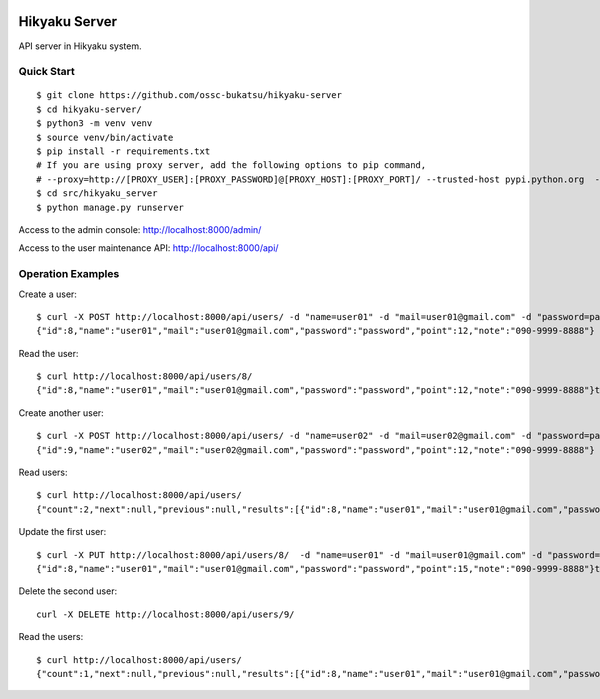 .. image:: https://img.shields.io/badge/License-MIT-yellow.svg?style=flat
    :target: https://opensource.org/licenses/MIT
    :alt: License

Hikyaku Server
================

API server in Hikyaku system.

.. image:: /hikyaku_logo.png

Quick Start
--------------------

::

    $ git clone https://github.com/ossc-bukatsu/hikyaku-server
    $ cd hikyaku-server/
    $ python3 -m venv venv
    $ source venv/bin/activate
    $ pip install -r requirements.txt
    # If you are using proxy server, add the following options to pip command,
    # --proxy=http://[PROXY_USER]:[PROXY_PASSWORD]@[PROXY_HOST]:[PROXY_PORT]/ --trusted-host pypi.python.org  --trusted-host pypi.org  --trusted-host files.pythonhosted.org
    $ cd src/hikyaku_server
    $ python manage.py runserver

Access to the admin console: http://localhost:8000/admin/

Access to the user maintenance API: http://localhost:8000/api/

Operation Examples
--------------------

Create a user:
::
    $ curl -X POST http://localhost:8000/api/users/ -d "name=user01" -d "mail=user01@gmail.com" -d "password=password" -d "point=12" -d "note=090-9999-8888"
    {"id":8,"name":"user01","mail":"user01@gmail.com","password":"password","point":12,"note":"090-9999-8888"}

Read the user:
::
    $ curl http://localhost:8000/api/users/8/
    {"id":8,"name":"user01","mail":"user01@gmail.com","password":"password","point":12,"note":"090-9999-8888"}t

Create another user:
::
    $ curl -X POST http://localhost:8000/api/users/ -d "name=user02" -d "mail=user02@gmail.com" -d "password=password" -d "point=12" -d "note=090-9999-8888"
    {"id":9,"name":"user02","mail":"user02@gmail.com","password":"password","point":12,"note":"090-9999-8888"}

Read users:
::
    $ curl http://localhost:8000/api/users/
    {"count":2,"next":null,"previous":null,"results":[{"id":8,"name":"user01","mail":"user01@gmail.com","password":"password","point":12,"note":"090-9999-8888"},{"id":9,"name":"user02","mail":"user02@gmail.com","password":"password","point":12,"note":"090-9999-8888"}]}

Update the first user:
::
    $ curl -X PUT http://localhost:8000/api/users/8/  -d "name=user01" -d "mail=user01@gmail.com" -d "password=password" -d "point=15" -d "note=090-9999-8888"
    {"id":8,"name":"user01","mail":"user01@gmail.com","password":"password","point":15,"note":"090-9999-8888"}t

Delete the second user:
::
    curl -X DELETE http://localhost:8000/api/users/9/

Read the users:
::
    $ curl http://localhost:8000/api/users/
    {"count":1,"next":null,"previous":null,"results":[{"id":8,"name":"user01","mail":"user01@gmail.com","password":"password","point":15,"note":"090-9999-8888"}]}
